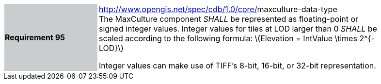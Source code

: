 [width="90%",cols="2,6"]
|===
|*Requirement 95*{set:cellbgcolor:#CACCCE}
|http://www.opengis.net/spec/cdb/core/navdata-component[http://www.opengis.net/spec/cdb/1.0/core/]maxculture-data-type +
The MaxCulture component _SHALL_ be represented as floating-point or signed integer values. Integer values for tiles at LOD larger than 0 _SHALL_ be scaled according to the following formula: latexmath:[$Elevation = IntValue \times 2^{- LOD}$]

Integer values can make use of TIFF’s 8-bit, 16-bit, or 32-bit representation.

{set:cellbgcolor:#FFFFFF}
|===
